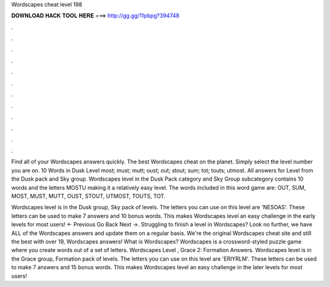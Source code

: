 Wordscapes cheat level 198



𝐃𝐎𝐖𝐍𝐋𝐎𝐀𝐃 𝐇𝐀𝐂𝐊 𝐓𝐎𝐎𝐋 𝐇𝐄𝐑𝐄 ===> http://gg.gg/11pbpg?394748



.



.



.



.



.



.



.



.



.



.



.



.

Find all of your Wordscapes answers quickly. The best Wordscapes cheat on the planet. Simply select the level number you are on. 10 Words in Dusk Level most; must; mutt; oust; out; stout; sum; tot; touts; utmost. All answers for Level from the Dusk pack and Sky group. Wordscapes level in the Dusk Pack category and Sky Group subcategory contains 10 words and the letters MOSTU making it a relatively easy level. The words included in this word game are: OUT, SUM, MOST, MUST, MUTT, OUST, STOUT, UTMOST, TOUTS, TOT.

Wordscapes level is in the Dusk group, Sky pack of levels. The letters you can use on this level are 'NESOAS'. These letters can be used to make 7 answers and 10 bonus words. This makes Wordscapes level an easy challenge in the early levels for most users! ← Previous Go Back Next →. Struggling to finish a level in Wordscapes? Look no further, we have ALL of the Wordscapes answers and update them on a regular basis. We're the original Wordscapes cheat site and still the best with over 19, Wordscapes answers! What is Wordscapes? Wordscapes is a crossword-styled puzzle game where you create words out of a set of letters. Wordscapes Level , Grace 2: Formation Answers. Wordscapes level is in the Grace group, Formation pack of levels. The letters you can use on this level are 'ERIYRLM'. These letters can be used to make 7 answers and 15 bonus words. This makes Wordscapes level an easy challenge in the later levels for most users!

